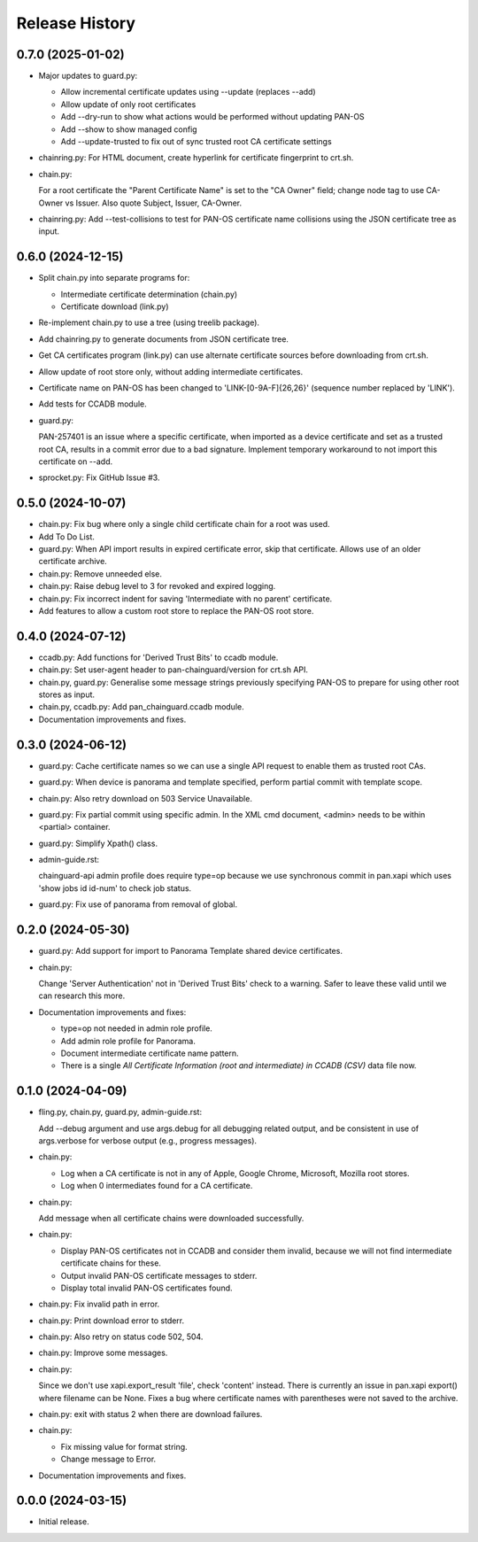 Release History
===============

0.7.0 (2025-01-02)
------------------

- Major updates to guard.py:

  - Allow incremental certificate updates using --update (replaces
    --add)
  - Allow update of only root certificates
  - Add --dry-run to show what actions would be performed without
    updating PAN-OS
  - Add --show to show managed config
  - Add --update-trusted to fix out of sync trusted root CA certificate
    settings

- chainring.py: For HTML document, create hyperlink for certificate
  fingerprint to crt.sh.

- chain.py:

  For a root certificate the "Parent Certificate Name" is set to the
  "CA Owner" field; change node tag to use CA-Owner vs Issuer.  Also
  quote Subject, Issuer, CA-Owner.

- chainring.py: Add --test-collisions to test for PAN-OS certificate
  name collisions using the JSON certificate tree as input.

0.6.0 (2024-12-15)
------------------

- Split chain.py into separate programs for:

  - Intermediate certificate determination (chain.py)
  - Certificate download (link.py)

- Re-implement chain.py to use a tree (using treelib package).

- Add chainring.py to generate documents from JSON certificate tree.

- Get CA certificates program (link.py) can use alternate certificate
  sources before downloading from crt.sh.

- Allow update of root store only, without adding intermediate
  certificates.

- Certificate name on PAN-OS has been changed to
  'LINK-[0-9A-F]{26,26}' (sequence number replaced by 'LINK').

- Add tests for CCADB module.

- guard.py:

  PAN-257401 is an issue where a specific certificate, when imported
  as a device certificate and set as a trusted root CA, results in a
  commit error due to a bad signature.  Implement temporary workaround
  to not import this certificate on --add.

- sprocket.py: Fix GitHub Issue #3.

0.5.0 (2024-10-07)
------------------

- chain.py: Fix bug where only a single child certificate chain for a
  root was used.

- Add To Do List.

- guard.py: When API import results in expired certificate error, skip
  that certificate.  Allows use of an older certificate archive.

- chain.py: Remove unneeded else.

- chain.py: Raise debug level to 3 for revoked and expired logging.

- chain.py: Fix incorrect indent for saving 'Intermediate with no
  parent' certificate.

- Add features to allow a custom root store to replace the PAN-OS root
  store.

0.4.0 (2024-07-12)
------------------

- ccadb.py: Add functions for 'Derived Trust Bits' to ccadb module.

- chain.py: Set user-agent header to pan-chainguard/version for crt.sh
  API.

- chain.py, guard.py: Generalise some message strings previously
  specifying PAN-OS to prepare for using other root stores as input.

- chain.py, ccadb.py: Add pan_chainguard.ccadb module.

- Documentation improvements and fixes.

0.3.0 (2024-06-12)
------------------

- guard.py: Cache certificate names so we can use a single API request
  to enable them as trusted root CAs.

- guard.py: When device is panorama and template specified, perform
  partial commit with template scope.

- chain.py: Also retry download on 503 Service Unavailable.

- guard.py: Fix partial commit using specific admin.  In the XML cmd
  document, <admin> needs to be within <partial> container.

- guard.py: Simplify Xpath() class.

- admin-guide.rst:

  chainguard-api admin profile does require type=op because we use
  synchronous commit in pan.xapi which uses 'show jobs id id-num' to
  check job status.

- guard.py: Fix use of panorama from removal of global.

0.2.0 (2024-05-30)
------------------

- guard.py: Add support for import to Panorama Template shared device
  certificates.

- chain.py:

  Change 'Server Authentication' not in 'Derived Trust Bits' check to
  a warning.  Safer to leave these valid until we can research this
  more.

- Documentation improvements and fixes:

  + type=op not needed in admin role profile.

  + Add admin role profile for Panorama.

  + Document intermediate certificate name pattern.

  + There is a single *All Certificate Information (root and
    intermediate) in CCADB (CSV)* data file now.

0.1.0 (2024-04-09)
------------------

- fling.py, chain.py, guard.py, admin-guide.rst:

  Add --debug argument and use args.debug for all debugging related
  output, and be consistent in use of args.verbose for verbose output
  (e.g., progress messages).

- chain.py:

  + Log when a CA certificate is not in any of Apple, Google Chrome,
    Microsoft, Mozilla root stores.
  + Log when 0 intermediates found for a CA certificate.

- chain.py:

  Add message when all certificate chains were downloaded
  successfully.

- chain.py:

  + Display PAN-OS certificates not in CCADB and consider them
    invalid, because we will not find intermediate certificate chains
    for these.
  + Output invalid PAN-OS certificate messages to stderr.
  + Display total invalid PAN-OS certificates found.

- chain.py: Fix invalid path in error.

- chain.py: Print download error to stderr.

- chain.py: Also retry on status code 502, 504.

- chain.py: Improve some messages.

- chain.py:

  Since we don't use xapi.export_result 'file', check 'content'
  instead.  There is currently an issue in pan.xapi export() where
  filename can be None.  Fixes a bug where certificate names with
  parentheses were not saved to the archive.

- chain.py: exit with status 2 when there are download failures.

- chain.py:

  + Fix missing value for format string.
  + Change message to Error.

- Documentation improvements and fixes.

0.0.0 (2024-03-15)
------------------

- Initial release.
